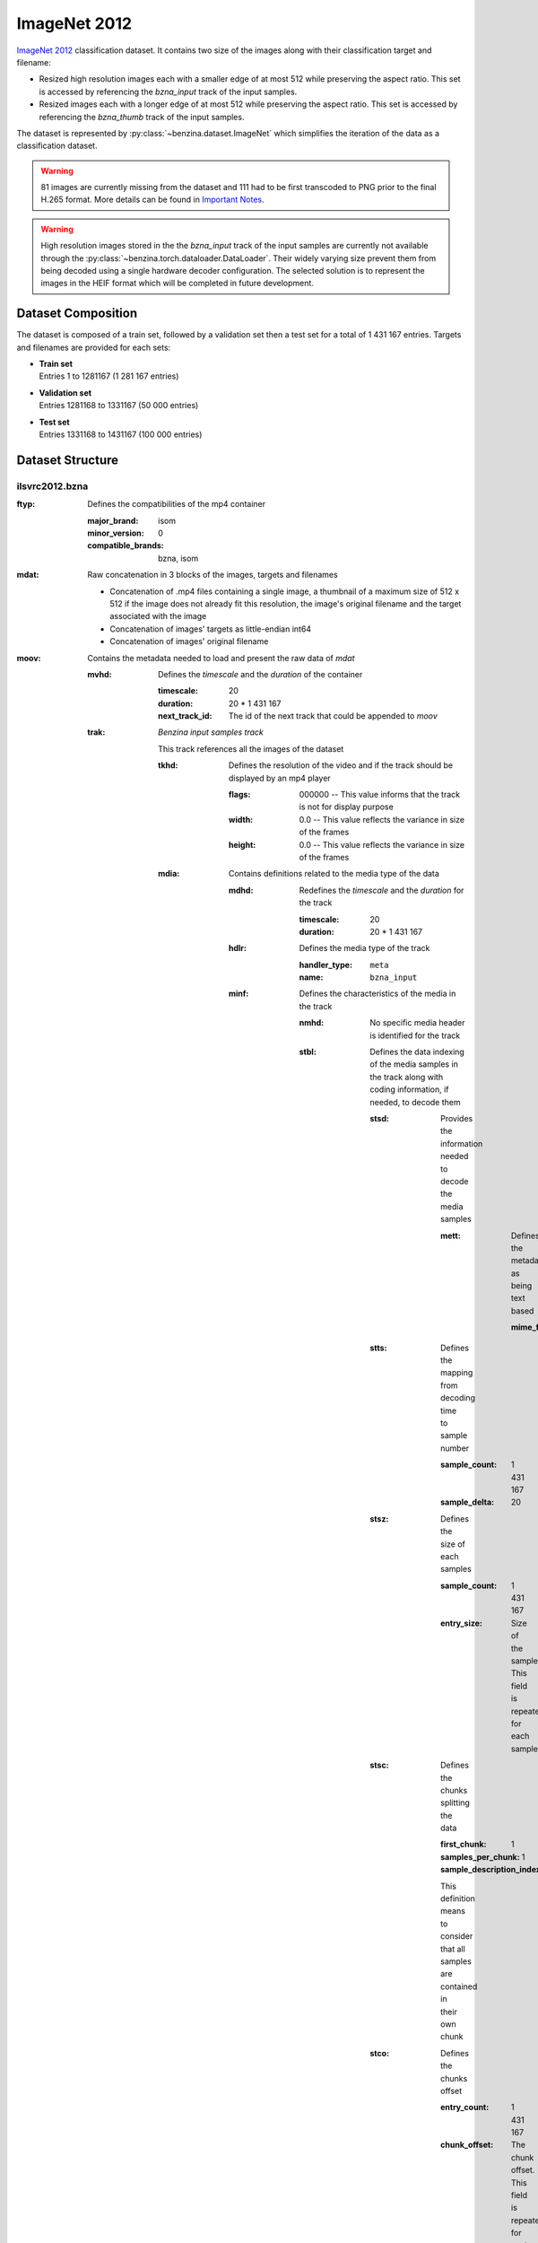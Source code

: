 =============
ImageNet 2012
=============


`ImageNet 2012 <http://image-net.org/>`_ classification dataset. It contains
two size of the images along with their classification target and filename:

* Resized high resolution images each with a smaller edge of at most 512 while
  preserving the aspect ratio. This set is accessed by referencing the
  *bzna_input* track of the input samples.
* Resized images each  with a longer edge of at most 512 while preserving the
  aspect ratio. This set is accessed by referencing the *bzna_thumb* track of
  the input samples.

The dataset is represented by :py:class:`~benzina.dataset.ImageNet` which
simplifies the iteration of the data as a classification dataset.

.. warning::
   81 images are currently missing from the dataset and 111 had to be first
   transcoded to PNG prior to the final H.265 format. More details can be found
   in `Important Notes`_.

.. warning::
   High resolution images stored in the the *bzna_input* track of the input
   samples are currently not available through the
   :py:class:`~benzina.torch.dataloader.DataLoader`. Their widely varying size
   prevent them from being decoded using a single hardware decoder
   configuration. The selected solution is to represent the images in the HEIF
   format which will be completed in future development.

Dataset Composition
===================

The dataset is composed of a train set, followed by a validation set then a
test set for a total of 1 431 167 entries. Targets and filenames are provided
for each sets:

* | **Train set**
  | Entries 1 to 1281167 (1 281 167 entries)
* | **Validation set**
  | Entries 1281168 to 1331167 (50 000 entries)
* | **Test set**
  | Entries 1331168 to 1431167 (100 000 entries)


Dataset Structure
=================

ilsvrc2012.bzna
---------------

:ftyp: Defines the compatibilities of the mp4 container

       :major_brand: isom
       :minor_version: 0
       :compatible_brands: bzna, isom

:mdat: Raw concatenation in 3 blocks of the images, targets and filenames

       * Concatenation of .mp4 files containing a single image, a thumbnail of a
         maximum size of 512 x 512 if the image does not already fit this resolution,
         the image's original filename and the target associated with the image
       * Concatenation of images' targets as little-endian int64
       * Concatenation of images' original filename

:moov: Contains the metadata needed to load and present the raw data of *mdat*

       :mvhd: Defines the *timescale* and the *duration* of the container

              :timescale: 20
              :duration: 20 * 1 431 167
              :next_track_id: The id of the next track that could be appended to *moov*

       :trak: *Benzina input samples track*

              This track references all the images of the dataset

              :tkhd: Defines the resolution of the video and if the track should
                     be displayed by an mp4 player

                     :flags: 000000 -- This value informs that the track is not
                                       for display purpose
                     :width: 0.0 -- This value reflects the variance in size of the frames
                     :height: 0.0 -- This value reflects the variance in size of the frames

              :mdia: Contains definitions related to the media type of the data

                     :mdhd: Redefines the *timescale* and the *duration* for the track

                            :timescale: 20
                            :duration: 20 * 1 431 167

                     :hdlr: Defines the media type of the track

                            :handler_type: ``meta``
                            :name: ``bzna_input``

                     :minf: Defines the characteristics of the media in the track

                            :nmhd: No specific media header is identified for the track

                            :stbl: Defines the data indexing of the media samples
                                   in the track along with coding information, if
                                   needed, to decode them

                                   :stsd: Provides the information needed to decode
                                          the media samples

                                          :mett: Defines the metadata as being text based

                                                 :mime_format: ``application/octet-stream``

                                   :stts: Defines the mapping from decoding time
                                          to sample number

                                          :sample_count: 1 431 167
                                          :sample_delta: 20

                                   :stsz: Defines the size of each samples

                                          :sample_count: 1 431 167
                                          :entry_size: Size of the sample. This field
                                                       is repeated for each sample

                                   :stsc: Defines the chunks splitting the data

                                          :first_chunk: 1
                                          :samples_per_chunk: 1
                                          :sample_description_index: 1

                                          This definition means to consider that
                                          all samples are contained in their own chunk

                                   :stco: Defines the chunks offset

                                          :entry_count: 1 431 167
                                          :chunk_offset: The chunk offset. This field
                                                         is repeated for each chunk,
                                                         i.e. for each sample

       :trak: *Benzina target track*

              This track is roughly the same as the *Benzina input track* with the
              following differences

              :mdia: Contains definitions related to the media type of the data

                     :hdlr: Defines the media type of the track

                            :handler_type: ``meta``
                            :name: ``bzna_target``

       :trak: *Benzina filename track*

              This track is roughly the same as the *Benzina input track* with the
              following differences

              :tkhd: Defines the resolution of the video and if the track should
                     be displayed by an mp4 player

                     :flags: 000003 -- This value informs that the track is enabled
                                       and can be used in the presentation
                     :width: 0.0 -- This value informs that no width has be predefined
                                    for this track
                     :height: 0.0 -- This value informs that no height has be predefined
                                     for this track

              :mdia: Contains definitions related to the media type of the data

                     :hdlr: Defines the media type of the track

                            :handler_type: ``meta``
                            :name: ``bzna_fname``

                     :minf: Defines the characteristics of the media in the track

                            :stbl: Defines the data indexing of the media samples
                                   in the track along with coding information, if
                                   needed, to decode them

                                   :stsd: Provides the information needed to decode
                                          the media samples

                                          :mett: Defines the metadata as being text based

                                                 :mime_format: ``text/plain``

       :trak: *Video track*

              This track allows to play the thumbnails of the dataset's frames

              :tkhd: Defines the resolution of the video and if the track should
                     be displayed by an mp4 player

                     :flags: 000003 -- This value informs that the track is enabled
                                       and can be used in the presentation
                     :width: 512.0
                     :height: 512.0

              :mdia: Contains definitions related to the media type of the data

                     :mdhd: Redefines the *timescale* and the *duration* for the track

                            :timescale: 20
                            :duration: 1 431 167

                     :hdlr: Defines the media type of the track

                            :handler_type: ``vide``
                            :name: ``VideoHandler``

                     :minf: Defines the characteristics of the media in the track

                            :vmhd: Video media header is identified for the track

                            :stbl: Defines the data indexing of the media samples
                                   in the track along with coding information, if
                                   needed, to decode them

                                   :stsd: Provides the information needed to decode
                                          the media samples

                                          :avc1: Defines the AVC coding information

                                                 :width: 512
                                                 :height: 512
                                                 :horizresolution: 72
                                                 :horizresolution: 72

                                   :stts: Defines the mapping from decoding time
                                          to sample number

                                          :sample_count: 1 431 167
                                          :sample_delta: 1

                                   :stsz: Defines the size of each samples

                                          :sample_count: 1 431 167
                                          :entry_size: Size of the sample. This field
                                                       is repeated for each sample

                                   :stsc: Defines the chunks splitting the data

                                          :first_chunk: 1
                                          :samples_per_chunk: 1
                                          :sample_description_index: 1

                                          This definition means to consider that
                                          all samples are contained in their own chunk

                                   :stco: Defines the chunks offset

                                          :entry_count: 1 431 167
                                          :chunk_offset: The chunk offset. This field
                                                         is repeated for each chunk,
                                                         i.e. for each sample

Dataset's Input Samples Structure
---------------------------------

A Benzina ImageNet dataset's input sample is structured using the mp4 format.

:ftyp: Defines the compatibilities of the mp4 container

       :major_brand: isom
       :minor_version: 0
       :compatible_brands: bzna, isom

:mdat: Raw concatenation of the image, thumbnail, target and filename:

       * A single image in H.265 format. The image is put in a frame with a size
         of a product of 512 in the 2 dimensions. The padding to make the image
         fit is filled with a smear of the image's borders
       * A thumbnail in H.265 format. The image is put in a frame of size 512 x 512.
         The image is first resized to have its longest side be of 512. The padding
         to make the thumbnail fit the frame is filled with a smear of the image's
         borders. There will be no explicit thumbnail if the image already fit the
         thumbnail's frame
       * The image's target in a little-endian int64
       * The image's original filename

:moov: Contains the metadata needed to load and present the raw data of *mdat*

       :mvhd: Defines the *timescale* and the *duration* of the container

              :timescale: 20
              :duration: 20
              :next_track_id: The id of the next track that could be appended to *moov*

       :trak: *Benzina input track*

              This track references an image

              :tkhd: Defines the resolution of the video and if the track should
                     be displayed by an mp4 player

                     :flags: 000000 -- This value informs that the track is not
                                       for display purpose
                     :width: Width of the image without padding
                     :height: Height of the image without padding

              :mdia: Contains definitions related to the media type of the data

                     :mdhd: Redefines the *timescale* and the *duration* for the track

                            :timescale: 20
                            :duration: 20

                     :hdlr: Defines the media type of the track

                            :handler_type: ``vide``
                            :name: ``bzna_input``

                     :minf: Defines the characteristics of the media in the track

                            :vmhd: Video media header is identified for the track
                            :stbl: Defines the data indexing of the media samples
                                   in the track along with coding information, if
                                   needed, to decode them

                                   :stsd: Provides the information needed to decode
                                          the media samples

                                          :avc1: Defines the AVC coding information

                                                 :width: Width of the image's frame.
                                                         This is a product of 512
                                                 :height: Height of the image's frame.
                                                          This is a product of 512
                                                 :horizresolution: 72
                                                 :horizresolution: 72

                                                 :clap: Defines the clean aperture
                                                        of the image to remove the
                                                        padding

                                                        :clean_aperture_width_n: Width of the image without padding
                                                        :clean_aperture_width_d: 1
                                                        :clean_aperture_height_n: Height of the image without padding
                                                        :clean_aperture_height_d: 1
                                                        :horiz_off_n: The negative value of the width's padding
                                                        :horiz_off_d: 2
                                                        :vert_off_n: The negative value of the height's padding
                                                        :vert_off_d: 2

                                   :stts: Defines the mapping from decoding time
                                          to sample number

                                          :sample_count: 1
                                          :sample_delta: 20

                                   :stsz: Defines the size of each samples

                                          :sample_count: 1
                                          :entry_size: Size of the input

                                   :stsc: Defines the chunks splitting the data

                                          :first_chunk: 1
                                          :samples_per_chunk: 1
                                          :sample_description_index: 1

                                   :stco: Defines the chunks offset

                                          :entry_count: 1
                                          :chunk_offset: The chunk offset

       :trak: *Benzina thumbnail track*

              This track references an image's thumbnail. If the image already fits
              a thumbnail's frame, then this track will reference the same data as
              in the *Benzina input track*. In any case, it is roughly the same as
              the *Benzina input track* with the following differences

              :tkhd: Defines the resolution of the video and if the track should
                     be displayed by an mp4 player

                     :flags: 000003 -- This value informs that the track is enabled
                                       and can be used in the presentation
                     :width: Width of the thumbnail without padding
                     :height: Height of the thumbnail without padding

              :mdia: Contains definitions related to the media type of the data

                     :hdlr: Defines the media type of the track

                            :handler_type: ``vide``
                            :name: ``bzna_thumb``

       :trak: *Benzina target track*

              :tkhd: Defines the resolution of the video and if the track should
                     be displayed by an mp4 player

                     :flags: 000000 -- This value informs that the track is not
                                       for display purpose
                     :width: 0.0 -- This value informs that the width has not been
                                    predefined for this track
                     :height: 0.0 -- This value informs that no height has not been
                                     predefined for this track

              :mdia: Contains definitions related to the media type of the data

                     :mdhd: Redefines the *timescale* and the *duration* for the track

                            :timescale: 20
                            :duration: 20

                     :hdlr: Defines the media type of the track

                            :handler_type: ``meta``
                            :name: ``bzna_target``

                     :minf: Defines the characteristics of the media in the track

                            :nmhd: No specific media header is identified for the track
                            :stbl: Defines the data indexing of the media samples
                                   in the track along with coding information, if
                                   needed, to decode them

                                   :stsd: Provides the information needed to decode
                                          the media samples

                                          :mett: Defines the metadata as being text based

                                                 :mime_format: ``application/octet-stream``

       :trak: *Benzina filename track*

              This track is roughly the same as the *Benzina target track* with the
              following differences

              :tkhd: Defines the resolution of the video and if the track should
                     be displayed by an mp4 player

                     :flags: 000003 -- This value informs that the track is enabled
                                       and can be used in the presentation
                     :width: 0.0 -- This value informs that no width has be predefined
                                    for this track
                     :height: 0.0 -- This value informs that no height has be predefined
                                     for this track

              :mdia: Contains definitions related to the media type of the data

                     :hdlr: Defines the media type of the track

                            :handler_type: ``meta``
                            :name: ``bzna_fname``

                     :minf: Defines the characteristics of the media in the track

                            :stbl: Defines the data indexing of the media samples
                                   in the track along with coding information, if
                                   needed, to decode them

                                   :stsd: Provides the information needed to decode
                                          the media samples

                                          :mett: Defines the metadata as being text based

                                                 :mime_format: ``text/plain``

Important Notes
^^^^^^^^^^^^^^^

Missing Images
""""""""""""""

Current transcoding filters failed on 81 images from which 73 come from the
train split, 1 from the validation split and 7 from the test split. Future
development will fix the transcoding filters to add the missing images.

The following images are currently missing from the :ref:`imagenet_2012`
dataset.

==========================================   ==========================================
000000003037.n04418357_29208.JPEG            000000732709.n04141327_1794.JPEG
000000004697.n03876231_734.JPEG              000000743850.n02009912_3798.JPEG
000000047397.n03180011_5728.JPEG             000000764141.n02114548_24739.JPEG
000000061127.n04560804_11350.JPEG            000000769493.n03478589_13931.JPEG
000000077111.n03769881_2894.JPEG             000000773013.n07930864_18388.JPEG
000000110520.n03788195_1190.JPEG             000000840121.n09332890_37212.JPEG
000000113937.n03871628_3433.JPEG             000000854807.n12998815_3043.JPEG
000000116493.n03710637_10556.JPEG            000000857871.n07613480_23556.JPEG
000000129618.n02939185_39807.JPEG            000000876425.n03250847_4132.JPEG
000000143425.n04235860_232.JPEG              000000916160.n02692877_21841.JPEG
000000147583.n04086273_4499.JPEG             000000924998.n04467665_71095.JPEG
000000158650.n03535780_10665.JPEG            000000940786.n01667778_14402.JPEG
000000160461.n02672831_16051.JPEG            000000988466.n03691459_37960.JPEG
000000165331.n02116738_17382.JPEG            000000989062.n03840681_11467.JPEG
000000185131.n01496331_25908.JPEG            000001037497.n04330267_12874.JPEG
000000236992.n02168699_2022.JPEG             000001039839.n02128925_66204.JPEG
000000266412.n02105056_3563.JPEG             000001056990.n04238763_7623.JPEG
000000276316.n02747177_21532.JPEG            000001068407.n03160309_31575.JPEG
000000291869.n03394916_59127.JPEG            000001070947.n02095889_5935.JPEG
000000332111.n02939185_43660.JPEG            000001074851.n03495258_1505.JPEG
000000334412.n03344393_1637.JPEG             000001102986.n04404412_19279.JPEG
000000345384.n02017213_7913.JPEG             000001125300.n02895154_14789.JPEG
000000393334.n02108422_290.JPEG              000001125427.n02281787_120.JPEG
000000398916.n04067472_6106.JPEG             000001166933.n03782006_5219.JPEG
000000413216.n02109525_7117.JPEG             000001169035.n04423845_24697.JPEG
000000419127.n01756291_5655.JPEG             000001229335.n02108422_2239.JPEG
000000430631.n02692877_10145.JPEG            000001235873.n04005630_119507.JPEG
000000436958.n04116512_19239.JPEG            000001251364.n01753488_3577.JPEG
000000470012.n13037406_2678.JPEG             000001260590.n01667778_23017.JPEG
000000509167.n04525038_12107.JPEG            000001265345.n02843684_22216.JPEG
000000527250.n13037406_1268.JPEG             000001272383.n01537544_5303.JPEG
000000533741.n04540053_12755.JPEG            000001277398.n03125729_11512.JPEG
000000538458.n03110669_116190.JPEG           000001322414.ILSVRC2012_val_00041248.JPEG
000000618572.n01694178_2530.JPEG             000001333656.ILSVRC2012_test_00002490.JPEG
000000623682.n02699494_6847.JPEG             000001355529.ILSVRC2012_test_00024363.JPEG
000000629161.n04591157_2155.JPEG             000001357095.ILSVRC2012_test_00025929.JPEG
000000654967.n03841143_1964.JPEG             000001367132.ILSVRC2012_test_00035966.JPEG
000000664699.n02966687_1976.JPEG             000001382367.ILSVRC2012_test_00051201.JPEG
000000710865.n03733805_6637.JPEG             000001388553.ILSVRC2012_test_00057387.JPEG
000000727211.n12998815_15196.JPEG            000001403420.ILSVRC2012_test_00072254.JPEG
000000729182.n02123159_2023.JPEG
==========================================   ==========================================

.. Note::
   Names legend is *index_in_complete_dataset.filename.ext*

Extra Transcoding Images
^^^^^^^^^^^^^^^^^^^^^^^^

Current transcoding filters required 111 images to first be transcoded to PNG
prior to the final H.265 format. 102 images come from the train split, 6 from
the validation split and 3 from the test split.

The following images have currently passed through an extra transcoding to PNG
prior being transcoded to the final H.265 format.

==========================================   ==========================================
000000000255.n07714990_16359.JPEG            000000726149.n03873416_71019.JPEG
000000034506.n04090263_3919.JPEG             000000732372.n04589890_8655.JPEG
000000045763.n02095889_12065.JPEG            000000733303.n02111889_6042.JPEG
000000051357.n03982430_7249.JPEG             000000758325.n04019541_63092.JPEG
000000062160.n03866082_1565.JPEG             000000766892.n02841315_16075.JPEG
000000070397.n02111129_577.JPEG              000000767226.n03887697_9419.JPEG
000000082710.n03376595_3357.JPEG             000000771283.n02536864_6263.JPEG
000000085868.n02138441_2613.JPEG             000000788704.n03314780_10725.JPEG
000000117730.n01773549_3031.JPEG             000000814357.n02138441_7653.JPEG
000000140483.n03938244_17125.JPEG            000000823228.n01667114_4273.JPEG
000000146545.n03494278_11019.JPEG            000000831240.n02783161_5909.JPEG
000000194916.n02086910_5024.JPEG             000000834865.n07590611_2963.JPEG
000000199391.n03146219_6223.JPEG             000000841163.n03876231_7655.JPEG
000000200822.n02909870_4601.JPEG             000000845360.n03014705_2997.JPEG
000000207805.n02086910_2328.JPEG             000000868234.n01729322_16976.JPEG
000000214376.n02097130_4073.JPEG             000000883250.n02769748_43971.JPEG
000000215486.n13133613_31416.JPEG            000000889167.n01601694_11752.JPEG
000000226143.n02074367_5656.JPEG             000000891564.n02606052_1248.JPEG
000000236654.n02356798_5410.JPEG             000000893965.n02093754_5904.JPEG
000000251300.n03956157_21420.JPEG            000000894505.n02111889_2259.JPEG
000000256236.n01773549_6602.JPEG             000000963252.n01675722_271.JPEG
000000267245.n09288635_319.JPEG              000000963717.n01685808_7750.JPEG
000000271587.n01729322_16964.JPEG            000000964101.n01843065_608.JPEG
000000298367.n03133878_5019.JPEG             000000965703.n07697537_3143.JPEG
000000303125.n07892512_30004.JPEG            000000969808.n03884397_16762.JPEG
000000320848.n02089867_1981.JPEG             000001017761.n02699494_4096.JPEG
000000338531.n04380533_1893.JPEG             000001030779.n03967562_46702.JPEG
000000387611.n04467665_67818.JPEG            000001030986.n02088094_5574.JPEG
000000436677.n03255030_3820.JPEG             000001032820.n04131690_7859.JPEG
000000444699.n02091635_5997.JPEG             000001040750.n01440764_7922.JPEG
000000449008.n03259280_667.JPEG              000001043832.n03534580_1079.JPEG
000000452536.n02396427_6910.JPEG             000001059828.n02277742_3152.JPEG
000000474164.n02088466_9898.JPEG             000001066505.n03062245_15855.JPEG
000000475380.n03924679_19589.JPEG            000001090462.n03843555_8369.JPEG
000000490719.n02009229_5694.JPEG             000001115569.n03527444_11416.JPEG
000000491553.n02281406_1126.JPEG             000001119676.n01770081_5607.JPEG
000000510393.n03954731_17927.JPEG            000001159706.n01770393_8931.JPEG
000000572770.n03016953_10611.JPEG            000001162508.n02999410_55165.JPEG
000000573720.n03967562_15447.JPEG            000001207633.n04325704_13495.JPEG
000000584370.n02095570_574.JPEG              000001215956.n02264363_383.JPEG
000000590003.n04069434_3369.JPEG             000001219172.n04409515_16390.JPEG
000000595075.n03532672_11734.JPEG            000001226800.n04550184_41270.JPEG
000000602639.n03016953_2211.JPEG             000001242042.n02086910_9515.JPEG
000000607506.n03742115_8552.JPEG             000001248794.n01773549_2894.JPEG
000000618693.n03866082_10793.JPEG            000001250804.n04209239_1239.JPEG
000000619754.n02777292_24743.JPEG            000001273617.n03954731_53107.JPEG
000000620721.n04404412_12106.JPEG            000001284218.ILSVRC2012_val_00003052.JPEG
000000652113.n09246464_14705.JPEG            000001291191.ILSVRC2012_val_00010025.JPEG
000000658576.n01855032_6075.JPEG             000001303852.ILSVRC2012_val_00022686.JPEG
000000666541.n02105412_243.JPEG              000001316172.ILSVRC2012_val_00035006.JPEG
000000668120.n07717410_3002.JPEG             000001324065.ILSVRC2012_val_00042899.JPEG
000000675162.n10148035_25968.JPEG            000001327463.ILSVRC2012_val_00046297.JPEG
000000678309.n03792972_2040.JPEG             000001332008.ILSVRC2012_test_00000842.JPEG
000000688497.n04254120_2422.JPEG             000001398993.ILSVRC2012_test_00067827.JPEG
000000688637.n03891251_613.JPEG              000001405792.ILSVRC2012_test_00074626.JPEG
000000712106.n03891251_1907.JPEG
==========================================   ==========================================

.. Note::
   Names legend is *index_in_complete_dataset.filename.ext*
